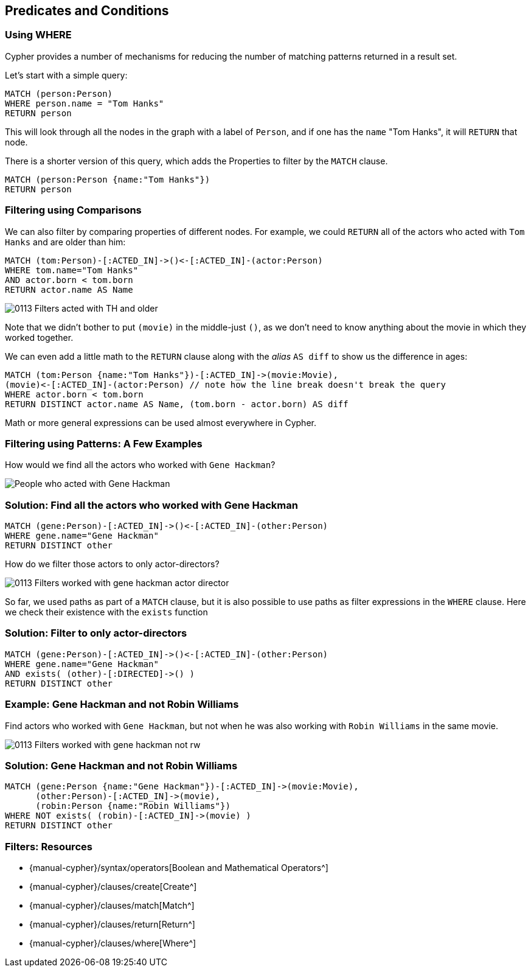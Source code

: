 == Predicates and Conditions

ifdef::env-graphgist[]

//lesson1 graph
//hide
//setup
[source, cypher]
----
LOAD CSV WITH HEADERS FROM "https://dl.dropboxusercontent.com/u/14493611/movies_setup.csv" AS row
MERGE (movie:Movie {title:row.title}) ON CREATE SET movie.tagline = row.tagline,movie.released=row.released
MERGE (person:Person {name:row.name}) ON CREATE SET person.born = row.born
FOREACH (_ in CASE row.type WHEN "ACTED_IN" then [1] else [] end |
   MERGE (person)-[r:ACTED_IN]->(movie) ON CREATE SET r.roles = split(row.roles,";")[0..-1]
)
FOREACH (_ in CASE row.type WHEN "DIRECTED" then [1] else [] end | MERGE (person)-[:DIRECTED]->(movie))
FOREACH (_ in CASE row.type WHEN "PRODUCED" then [1] else [] end | MERGE (person)-[:PRODUCED]->(movie))
FOREACH (_ in CASE row.type WHEN "WROTE" then [1] else [] end |    MERGE (person)-[:WROTE]->(movie))
FOREACH (_ in CASE row.type WHEN "REVIEWED" then [1] else [] end |    MERGE (person)-[:REVIEWED]->(movie))
----

endif::[]

=== Using WHERE

Cypher provides a number of mechanisms for reducing the number of matching patterns returned in a result set.

Let's start with a simple query:

[source, cypher]
----
MATCH (person:Person)
WHERE person.name = "Tom Hanks"
RETURN person
----
//graph_result

This will look through all the nodes in the graph with a label of `Person`, and if one has the `name` "Tom Hanks", it will `RETURN` that node.

There is a shorter version of this query, which adds the Properties to filter by the `MATCH` clause.

[source, cypher]
----
MATCH (person:Person {name:"Tom Hanks"})
RETURN person
----
//graph_result

=== Filtering using Comparisons

We can also filter by comparing properties of different nodes.
For example, we could `RETURN` all of the actors who acted with `Tom Hanks` and are older than him:

[source, cypher]
----
MATCH (tom:Person)-[:ACTED_IN]->()<-[:ACTED_IN]-(actor:Person)
WHERE tom.name="Tom Hanks"
AND actor.born < tom.born
RETURN actor.name AS Name
----
//table

image::{image}/0113_Filters_acted_with_TH_and_older.svg[caption="People who acted with Tom Hanks and are older than him"]

Note that we didn't bother to put `(movie)` in the middle-just `()`, as we don't need to know anything about the movie in which they worked together.

We can even add a little math to the `RETURN` clause along with the _alias_ `AS diff` to show us the difference in ages:

[source, cypher]
----
MATCH (tom:Person {name:"Tom Hanks"})-[:ACTED_IN]->(movie:Movie),
(movie)<-[:ACTED_IN]-(actor:Person) // note how the line break doesn't break the query
WHERE actor.born < tom.born
RETURN DISTINCT actor.name AS Name, (tom.born - actor.born) AS diff
----
//table

Math or more general expressions can be used almost everywhere in Cypher.

// Video
// We can also write the query like this:

// MATCH (tom:Person)-[:ACTED_IN*2]-(actor:Person)
// WHERE tom.name="Tom Hanks"
// AND actor.born < tom.born
// RETURN actor.name AS Name

// see that the result is the same, though in the reverse order

=== Filtering using Patterns: A Few Examples

How would we find all the actors who worked with `Gene Hackman`?

image::{image}/0113_Filters_worked_with_gene_hackman.svg["People who acted with Gene Hackman"]

=== Solution: Find all the actors who worked with Gene Hackman

[source, cypher]
----
MATCH (gene:Person)-[:ACTED_IN]->()<-[:ACTED_IN]-(other:Person)
WHERE gene.name="Gene Hackman"
RETURN DISTINCT other
----
//graph_result

How do we filter those actors to only actor-directors?

image::{image}/0113_Filters_worked_with_gene_hackman_actor_director.svg[]

So far, we used paths as part of a `MATCH` clause, but it is also possible to use paths as filter expressions in the `WHERE` clause.
Here we check their existence with the `exists` function

=== Solution: Filter to only actor-directors

[source, cypher]
----
MATCH (gene:Person)-[:ACTED_IN]->()<-[:ACTED_IN]-(other:Person)
WHERE gene.name="Gene Hackman"
AND exists( (other)-[:DIRECTED]->() )
RETURN DISTINCT other
----
//graph_result

=== Example: Gene Hackman and not Robin Williams

Find actors who worked with `Gene Hackman`, but not when he was also working with `Robin Williams` in the same movie.

image::{image}/0113_Filters_worked_with_gene_hackman_not_rw.svg[]

=== Solution: Gene Hackman and not Robin Williams

[source, cypher]
----
MATCH (gene:Person {name:"Gene Hackman"})-[:ACTED_IN]->(movie:Movie),
      (other:Person)-[:ACTED_IN]->(movie),
      (robin:Person {name:"Robin Williams"})
WHERE NOT exists( (robin)-[:ACTED_IN]->(movie) )
RETURN DISTINCT other
----
//graph_result

// Potential Video: The query above throws a warning about a catesian product, and is sorta slow
// Click the yellow warning triangle to demonstrate how to view the warning

=== Filters: Resources

* {manual-cypher}/syntax/operators[Boolean and Mathematical Operators^]
* {manual-cypher}/clauses/create[Create^]
* {manual-cypher}/clauses/match[Match^]
* {manual-cypher}/clauses/return[Return^]
* {manual-cypher}/clauses/where[Where^]
